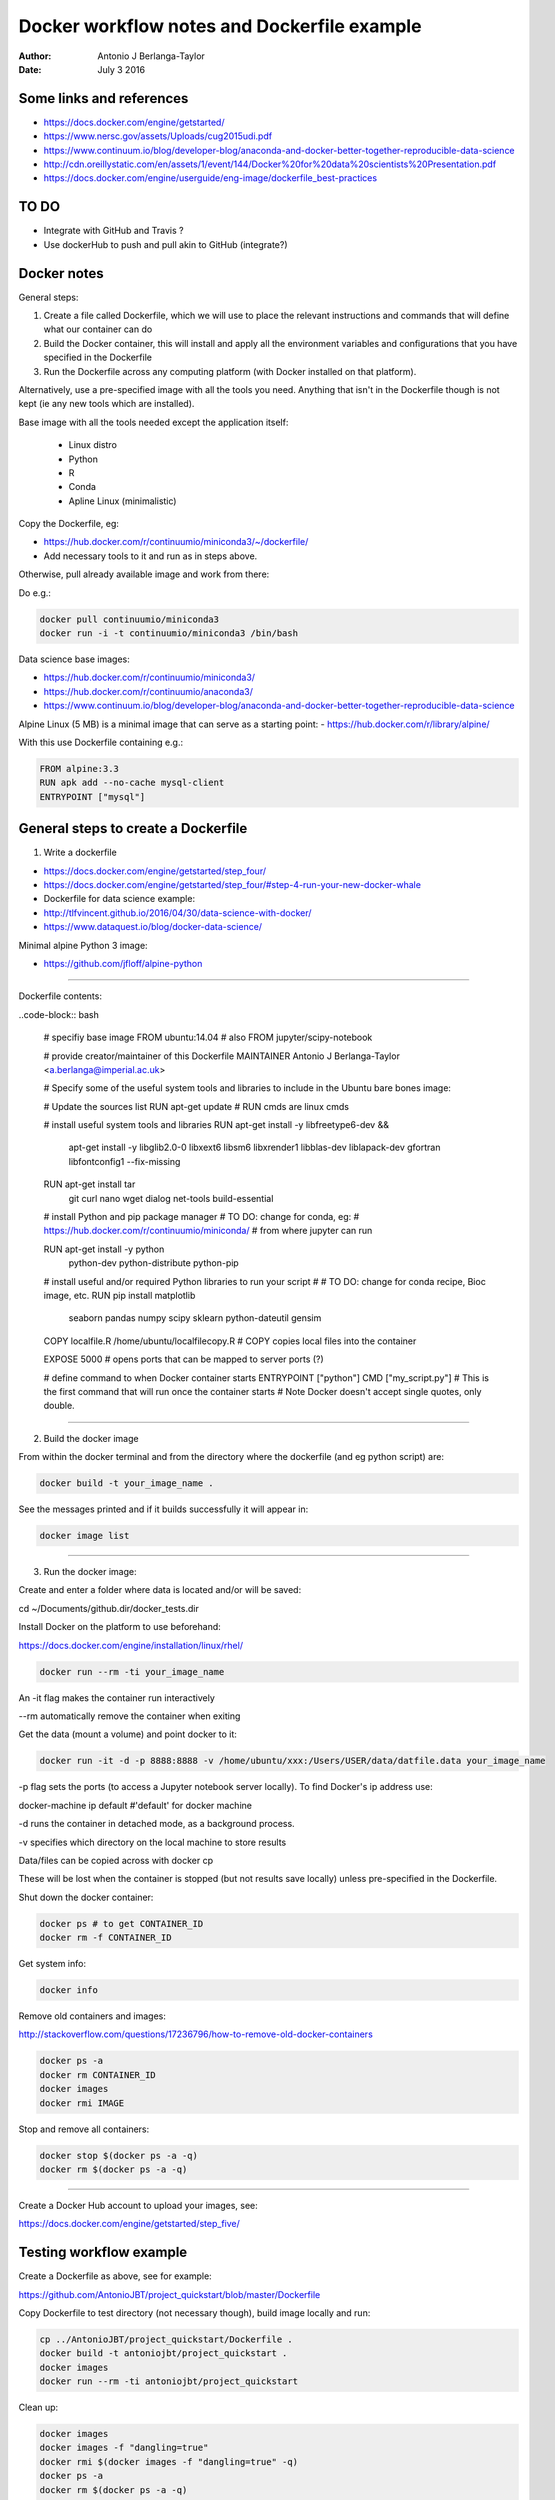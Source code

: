 ############################################
Docker workflow notes and Dockerfile example
############################################

:Author: Antonio J Berlanga-Taylor
:Date: July 3 2016


Some links and references
#########################

- https://docs.docker.com/engine/getstarted/
- https://www.nersc.gov/assets/Uploads/cug2015udi.pdf
- https://www.continuum.io/blog/developer-blog/anaconda-and-docker-better-together-reproducible-data-science
- http://cdn.oreillystatic.com/en/assets/1/event/144/Docker%20for%20data%20scientists%20Presentation.pdf
- https://docs.docker.com/engine/userguide/eng-image/dockerfile_best-practices


TO DO
#####

- Integrate with GitHub and Travis ?
- Use dockerHub to push and pull akin to GitHub (integrate?)


Docker notes
############

General steps:

1) Create a file called Dockerfile, which we will use to place the relevant instructions and commands that will define what our container can do
2) Build the Docker container, this will install and apply all the environment variables and configurations that you have specified in the Dockerfile
3) Run the Dockerfile across any computing platform (with Docker installed on that platform).

Alternatively, use a pre-specified image with all the tools you need. Anything that isn't in the Dockerfile though is not kept (ie any new tools which are installed).

Base image with all the tools needed except the application itself:

	- Linux distro
	- Python
	- R
	- Conda
 	- Apline Linux (minimalistic)

Copy the Dockerfile, eg:

- https://hub.docker.com/r/continuumio/miniconda3/~/dockerfile/
- Add necessary tools to it and run as in steps above.

Otherwise, pull already available image and work from there:

Do e.g.:

.. code-block:: bash 
	
	docker pull continuumio/miniconda3
	docker run -i -t continuumio/miniconda3 /bin/bash

Data science base images:

- https://hub.docker.com/r/continuumio/miniconda3/
- https://hub.docker.com/r/continuumio/anaconda3/
- https://www.continuum.io/blog/developer-blog/anaconda-and-docker-better-together-reproducible-data-science

Alpine Linux (5 MB) is a minimal image that can serve as a starting point:
- https://hub.docker.com/r/library/alpine/

With this use Dockerfile containing e.g.:

.. code-block:: bash

	FROM alpine:3.3
	RUN apk add --no-cache mysql-client
	ENTRYPOINT ["mysql"]


General steps to create a Dockerfile
####################################

1) Write a dockerfile 

- https://docs.docker.com/engine/getstarted/step_four/
- https://docs.docker.com/engine/getstarted/step_four/#step-4-run-your-new-docker-whale
- Dockerfile for data science example:
- http://tlfvincent.github.io/2016/04/30/data-science-with-docker/
- https://www.dataquest.io/blog/docker-data-science/

Minimal alpine Python 3 image:

- https://github.com/jfloff/alpine-python

-----

Dockerfile contents:

..code-block:: bash

	# specifiy base image
	FROM ubuntu:14.04 # also FROM jupyter/scipy-notebook

	# provide creator/maintainer of this Dockerfile
	MAINTAINER Antonio J Berlanga-Taylor <a.berlanga@imperial.ac.uk>

	# Specify some of the useful system tools and libraries to include in the Ubuntu bare bones image:

	# Update the sources list
	RUN apt-get update
	# RUN cmds are linux cmds

	# install useful system tools and libraries
	RUN apt-get install -y libfreetype6-dev && \
		apt-get install -y libglib2.0-0 \
		libxext6 \
		libsm6 \
		libxrender1 \
		libblas-dev \
		liblapack-dev \
		gfortran \
		libfontconfig1 --fix-missing

	RUN apt-get install tar \
		git \
		curl \
		nano \
		wget \
		dialog \
		net-tools \
		build-essential

	# install Python and pip package manager
	# TO DO: change for conda, eg:
	# https://hub.docker.com/r/continuumio/miniconda/
	# from where jupyter can run

	RUN apt-get install -y python \
		python-dev \
		python-distribute \
		python-pip

	# install useful and/or required Python libraries to run your script
	# # TO DO: change for conda recipe, Bioc image, etc.
	RUN pip install matplotlib \
                seaborn \
                pandas \
                numpy \
                scipy \
                sklearn \
                python-dateutil \
                gensim

	COPY localfile.R /home/ubuntu/localfilecopy.R
	# COPY copies local files into the container

	EXPOSE 5000
	# opens ports that can be mapped to server ports (?)

	# define command to when Docker container starts
	ENTRYPOINT ["python"]
	CMD ["my_script.py"]
	# This is the first command that will run once the container starts
	# Note Docker doesn't accept single quotes, only double.

-----

2) Build the docker image

From within the docker terminal and from the directory where the dockerfile (and eg python script) are:

.. code-block:: bash
	
	docker build -t your_image_name .


See the messages printed and if it builds successfully it will appear in:

.. code-block:: bash

	docker image list

-----

3) Run the docker image:

Create and enter a folder where data is located and/or will be saved:

.. code-block:: bash

cd ~/Documents/github.dir/docker_tests.dir

Install Docker on the platform to use beforehand:

https://docs.docker.com/engine/installation/linux/rhel/

.. code-block:: bash

	docker run --rm -ti your_image_name

An -it flag makes the container run interactively

\--rm automatically remove the container when exiting

Get the data (mount a volume) and point docker to it:

.. code-block:: bash

	docker run -it -d -p 8888:8888 -v /home/ubuntu/xxx:/Users/USER/data/datfile.data your_image_name


\-p flag sets the ports (to access a Jupyter notebook server locally). To find Docker's ip address use:

docker-machine ip default #'default' for docker machine

\-d runs the container in detached mode, as a background process.

\-v specifies which directory on the local machine to store results


Data/files can be copied across with docker cp

These will be lost when the container is stopped (but not results save locally) unless pre-specified in the Dockerfile.

Shut down the docker container:

.. code-block:: bash

	docker ps # to get CONTAINER_ID
	docker rm -f CONTAINER_ID


Get system info:

.. code-block:: bash
	
	docker info


Remove old containers and images:

http://stackoverflow.com/questions/17236796/how-to-remove-old-docker-containers

.. code-block:: bash

	docker ps -a
	docker rm CONTAINER_ID
	docker images
	docker rmi IMAGE


Stop and remove all containers:

.. code-block:: bash

	docker stop $(docker ps -a -q)
	docker rm $(docker ps -a -q)


-----

Create a Docker Hub account to upload your images, see:

https://docs.docker.com/engine/getstarted/step_five/


Testing workflow example
########################

Create a Dockerfile as above, see for example:

https://github.com/AntonioJBT/project_quickstart/blob/master/Dockerfile

Copy Dockerfile to test directory (not necessary though), build image locally and run:

.. code-block:: bash
	
	cp ../AntonioJBT/project_quickstart/Dockerfile . 
	docker build -t antoniojbt/project_quickstart .
	docker images
	docker run --rm -ti antoniojbt/project_quickstart

Clean up:

.. code-block:: bash

	docker images
	docker images -f "dangling=true"
	docker rmi $(docker images -f "dangling=true" -q)
	docker ps -a
	docker rm $(docker ps -a -q)
